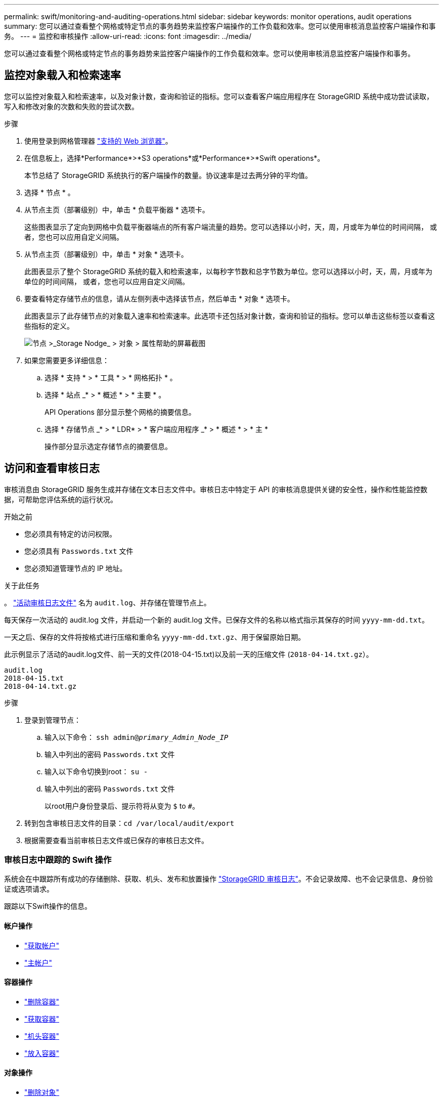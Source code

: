 ---
permalink: swift/monitoring-and-auditing-operations.html 
sidebar: sidebar 
keywords: monitor operations, audit operations 
summary: 您可以通过查看整个网格或特定节点的事务趋势来监控客户端操作的工作负载和效率。您可以使用审核消息监控客户端操作和事务。 
---
= 监控和审核操作
:allow-uri-read: 
:icons: font
:imagesdir: ../media/


[role="lead"]
您可以通过查看整个网格或特定节点的事务趋势来监控客户端操作的工作负载和效率。您可以使用审核消息监控客户端操作和事务。



== 监控对象载入和检索速率

您可以监控对象载入和检索速率，以及对象计数，查询和验证的指标。您可以查看客户端应用程序在 StorageGRID 系统中成功尝试读取，写入和修改对象的次数和失败的尝试次数。

.步骤
. 使用登录到网格管理器 link:../admin/web-browser-requirements.html["支持的 Web 浏览器"]。
. 在信息板上，选择*Performance*>*S3 operations*或*Performance*>*Swift operations*。
+
本节总结了 StorageGRID 系统执行的客户端操作的数量。协议速率是过去两分钟的平均值。

. 选择 * 节点 * 。
. 从节点主页（部署级别）中，单击 * 负载平衡器 * 选项卡。
+
这些图表显示了定向到网格中负载平衡器端点的所有客户端流量的趋势。您可以选择以小时，天，周，月或年为单位的时间间隔， 或者，您也可以应用自定义间隔。

. 从节点主页（部署级别）中，单击 * 对象 * 选项卡。
+
此图表显示了整个 StorageGRID 系统的载入和检索速率，以每秒字节数和总字节数为单位。您可以选择以小时，天，周，月或年为单位的时间间隔， 或者，您也可以应用自定义间隔。

. 要查看特定存储节点的信息，请从左侧列表中选择该节点，然后单击 * 对象 * 选项卡。
+
此图表显示了此存储节点的对象载入速率和检索速率。此选项卡还包括对象计数，查询和验证的指标。您可以单击这些标签以查看这些指标的定义。

+
image::../media/nodes_storage_node_objects_help.png[节点 >_Storage Nodge_ > 对象 > 属性帮助的屏幕截图]

. 如果您需要更多详细信息：
+
.. 选择 * 支持 * > * 工具 * > * 网格拓扑 * 。
.. 选择 * 站点 _* > * 概述 * > * 主要 * 。
+
API Operations 部分显示整个网格的摘要信息。

.. 选择 * 存储节点 _* > * LDR* > * 客户端应用程序 _* > * 概述 * > * 主 *
+
操作部分显示选定存储节点的摘要信息。







== 访问和查看审核日志

审核消息由 StorageGRID 服务生成并存储在文本日志文件中。审核日志中特定于 API 的审核消息提供关键的安全性，操作和性能监控数据，可帮助您评估系统的运行状况。

.开始之前
* 您必须具有特定的访问权限。
* 您必须具有 `Passwords.txt` 文件
* 您必须知道管理节点的 IP 地址。


.关于此任务
。 link:../audit/audit-message-flow-and-retention.html["活动审核日志文件"] 名为 `audit.log`、并存储在管理节点上。

每天保存一次活动的 audit.log 文件，并启动一个新的 audit.log 文件。已保存文件的名称以格式指示其保存的时间 `yyyy-mm-dd.txt`。

一天之后、保存的文件将按格式进行压缩和重命名 `yyyy-mm-dd.txt.gz`、用于保留原始日期。

此示例显示了活动的audit.log文件、前一天的文件(2018-04-15.txt)以及前一天的压缩文件 (`2018-04-14.txt.gz`）。

[listing]
----
audit.log
2018-04-15.txt
2018-04-14.txt.gz
----
.步骤
. 登录到管理节点：
+
.. 输入以下命令： `ssh admin@_primary_Admin_Node_IP_`
.. 输入中列出的密码 `Passwords.txt` 文件
.. 输入以下命令切换到root： `su -`
.. 输入中列出的密码 `Passwords.txt` 文件
+
以root用户身份登录后、提示符将从变为 `$` to `#`。



. 转到包含审核日志文件的目录：``cd /var/local/audit/export``
. 根据需要查看当前审核日志文件或已保存的审核日志文件。




=== 审核日志中跟踪的 Swift 操作

系统会在中跟踪所有成功的存储删除、获取、机头、发布和放置操作 link:../audit/audit-messages-main.html["StorageGRID 审核日志"]。不会记录故障、也不会记录信息、身份验证或选项请求。

跟踪以下Swift操作的信息。



==== 帐户操作

* link:account-operations.html["获取帐户"]
* link:account-operations.html["主帐户"]




==== 容器操作

* link:container-operations.html["删除容器"]
* link:container-operations.html["获取容器"]
* link:container-operations.html["机头容器"]
* link:container-operations.html["放入容器"]




==== 对象操作

* link:object-operations.html["删除对象"]
* link:object-operations.html["获取对象"]
* link:object-operations.html["head 对象"]
* link:object-operations.html["PUT 对象"]

